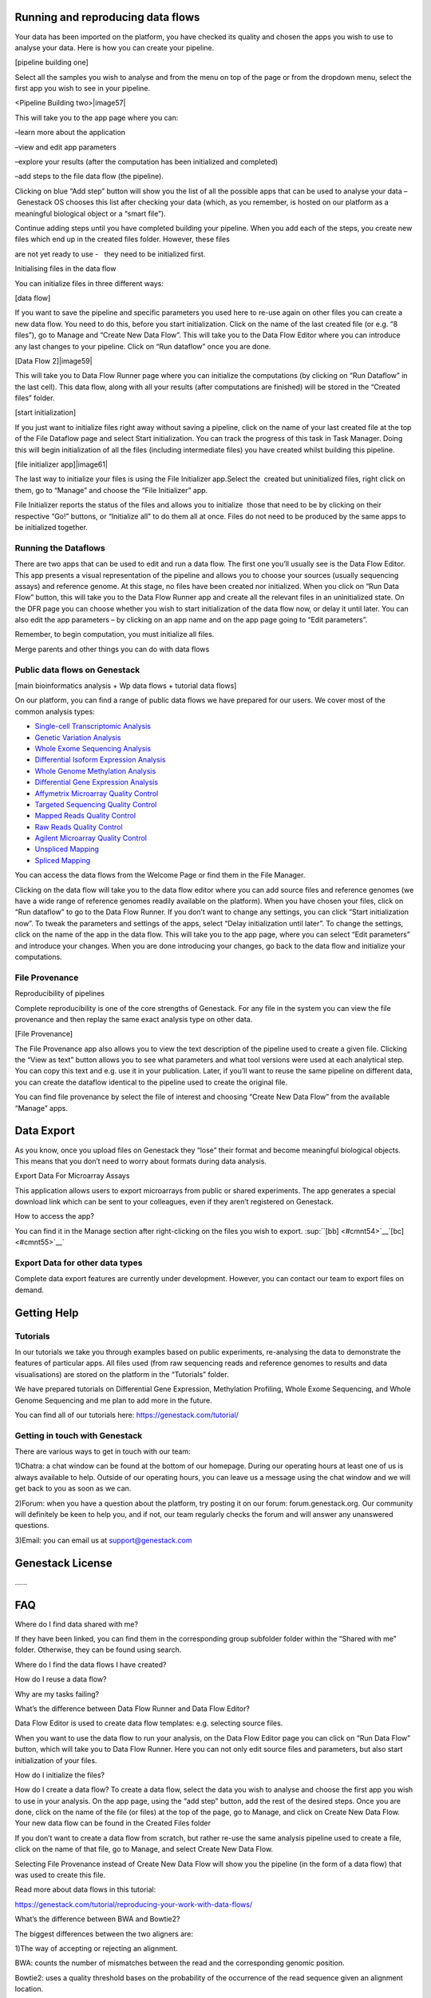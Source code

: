 
Running and reproducing data flows 
===================================

Your data has been imported on the platform, you have checked its
quality and chosen the apps you wish to use to analyse your data. Here
is how you can create your pipeline.

[pipeline building one]

|image56|

Select all the samples you wish to analyse and from the menu on top of
the page or from the dropdown menu, select the first app you wish to see
in your pipeline.

<Pipeline Building two>|image57|

This will take you to the app page where you can:

–learn more about the application

–view and edit app parameters

–explore your results (after the computation has been initialized and
completed)

–add steps to the file data flow (the pipeline).

Clicking on blue “Add step” button will show you the list of all the
possible apps that can be used to analyse your data – Genestack OS
chooses this list after checking your data (which, as you remember, is
hosted on our platform as a meaningful biological object or a “smart
file”).

Continue adding steps until you have completed building your pipeline.
When you add each of the steps, you create new files which end up in the
created files folder. However, these files

are not yet ready to use -   they need to be initialized first.

Initialising files in the data flow

You can initialize files in three different ways:

[data flow]  |image58|

If you want to save the pipeline and specific parameters you used here
to re-use again on other files you can create a new data flow. You need
to do this, before you start initialization. Click on the name of the
last created file (or e.g. “8 files”), go to Manage and “Create New Data
Flow”. This will take you to the Data Flow Editor where you can
introduce any last changes to your pipeline. Click on “Run dataflow”
once you are done.

[Data Flow 2]|image59|

This will take you to Data Flow Runner page where you can initialize the
computations (by clicking on “Run Dataflow” in the last cell). This data
flow, along with all your results (after computations are finished) will
be stored in the “Created files” folder.

[start initialization] |image60|

If you just want to initialize files right away without saving a
pipeline, click on the name of your last created file at the top of the
File Dataflow page and select Start initialization. You can track the
progress of this task in Task Manager. Doing this will begin
initialization of all the files (including intermediate files) you have
created whilst building this pipeline.

[file initializer app]|image61|

The last way to initialize your files is using the File Initializer
app.Select the  created but uninitialized files, right click on them, go
to “Manage” and choose the “File Initializer” app.

File Initializer reports the status of the files and allows you to
initialize  those that need to be by clicking on their respective “Go!”
buttons, or “Initialize all” to do them all at once. Files do not need
to be produced by the same apps to be initialized together.

Running the Dataflows 
----------------------

There are two apps that can be used to edit and run a data flow. The
first one you’ll usually see is the Data Flow Editor. This app presents
a visual representation of the pipeline and allows you to choose your
sources (usually sequencing assays) and reference genome. At this stage,
no files have been created nor initialized. When you click on “Run Data
Flow” button, this will take you to the Data Flow Runner app and create
all the relevant files in an uninitialized state. On the DFR page you
can choose whether you wish to start initialization of the data flow
now, or delay it until later. You can also edit the app parameters – by
clicking on an app name and on the app page going to “Edit parameters”.

Remember, to begin computation, you must initialize all files.  

Merge parents and other things you can do with data flows


Public data flows on Genestack 
-------------------------------

[main bioinformatics analysis + Wp data flows + tutorial data flows]

On our platform, you can find a range of public data flows we have
prepared for our users. We cover most of the common analysis types:

-  `Single-cell Transcriptomic
   Analysis <https://www.google.com/url?q=https://platform.genestack.org/endpoint/application/run/genestack/dataflowrunner?a%3DGSF968143%26action%3DcreateFromSources%26new_page%3Dtrue&sa=D&ust=1480960532140000&usg=AFQjCNEhL4uWcHXHOr1FGZ5tIBY5kYgTXg>`__
-  `Genetic Variation
   Analysis <https://www.google.com/url?q=https://platform.genestack.org/endpoint/application/run/genestack/dataflowrunner?a%3DGSF1021590%26action%3DcreateFromSources%26new_page%3Dtrue&sa=D&ust=1480960532140000&usg=AFQjCNH4ZvdWkHff66-8rHQA5k2oKvuT_g>`__
-  `Whole Exome Sequencing
   Analysis <https://www.google.com/url?q=https://platform.genestack.org/endpoint/application/run/genestack/dataflowrunner?a%3DGSF999236%26action%3DcreateFromSources%26new_page%3Dtrue&sa=D&ust=1480960532141000&usg=AFQjCNG0Aiv5aOhWP7aOzsAnlMG2VPAuFw>`__
-  `Differential Isoform Expression
   Analysis <https://www.google.com/url?q=https://platform.genestack.org/endpoint/application/run/genestack/dataflowrunner?a%3DGSF968203%26action%3DcreateFromSources%26new_page%3Dtrue&sa=D&ust=1480960532141000&usg=AFQjCNG7i1NzFiknvU7YSW33u94PD47dug>`__
-  `Whole Genome Methylation
   Analysis <https://www.google.com/url?q=https://platform.genestack.org/endpoint/application/run/genestack/dataflowrunner?a%3DGSF968148%26action%3DcreateFromSources%26new_page%3Dtrue&sa=D&ust=1480960532141000&usg=AFQjCNGxFpqgjVxexfPISr8fP26oEFsaCw>`__
-  `Differential Gene Expression
   Analysis <https://www.google.com/url?q=https://platform.genestack.org/endpoint/application/run/genestack/dataflowrunner?a%3DGSF972243%26action%3DcreateFromSources%26new_page%3Dtrue&sa=D&ust=1480960532142000&usg=AFQjCNGK6v2wfFbccO03CPii9bo74JFedw>`__

-  `Affymetrix Microarray Quality
   Control <https://www.google.com/url?q=https://platform.genestack.org/endpoint/application/run/genestack/dataflowrunner?a%3DGSF1015655%26action%3DcreateFromSources%26new_page%3Dtrue&sa=D&ust=1480960532142000&usg=AFQjCNHg44yDnCHJ9wImdxm88Okr4kSPeQ>`__
-  `Targeted Sequencing Quality
   Control <https://www.google.com/url?q=https://platform.genestack.org/endpoint/application/run/genestack/dataflowrunner?a%3DGSF1014486%26action%3DcreateFromSources%26new_page%3Dtrue&sa=D&ust=1480960532143000&usg=AFQjCNFrje64ZaANbD8gFdytIUg57WOxqA>`__
-  `Mapped Reads Quality
   Control <https://www.google.com/url?q=https://platform.genestack.org/endpoint/application/run/genestack/dataflowrunner?a%3DGSF968216%26action%3DcreateFromSources%26new_page%3Dtrue&sa=D&ust=1480960532143000&usg=AFQjCNF-20mX9xHnQ9X3hQhAfKce_FcRBg>`__
-  `Raw Reads Quality
   Control <https://www.google.com/url?q=https://platform.genestack.org/endpoint/application/run/genestack/dataflowrunner?a%3DGSF969011%26action%3DcreateFromSources%26new_page%3Dtrue&sa=D&ust=1480960532143000&usg=AFQjCNH5lJSaESPs3pUeBrEIFNlkMs-e4g>`__
-  `Agilent Microarray Quality
   Control <https://www.google.com/url?q=https://platform.genestack.org/endpoint/application/run/genestack/dataflowrunner?a%3DGSF1015659%26action%3DcreateFromSources%26new_page%3Dtrue&sa=D&ust=1480960532144000&usg=AFQjCNHwRN4S4g8o97lI1jPk0Nl4fFiW5A>`__
-  `Unspliced
   Mapping <https://www.google.com/url?q=https://platform.genestack.org/endpoint/application/run/genestack/dataflowrunner?a%3DGSF1014279%26action%3DcreateFromSources%26new_page%3Dtrue&sa=D&ust=1480960532144000&usg=AFQjCNGI7qIqJF-YRl8ucCZ-083HWgXJmw>`__
-  `Spliced
   Mapping <https://www.google.com/url?q=https://platform.genestack.org/endpoint/application/run/genestack/dataflowrunner?a%3DGSF968220%26action%3DcreateFromSources%26new_page%3Dtrue&sa=D&ust=1480960532145000&usg=AFQjCNFB8P_K2h7NeJkIbyI8ySfN7EhaEA>`__

You can access the data flows from the Welcome Page or find them in the
File Manager.

Clicking on the data flow will take you to the data flow editor where
you can add source files and reference genomes (we have a wide range of
reference genomes readily available on the platform). When you have
chosen your files, click on “Run dataflow” to go to the Data Flow
Runner. If you don’t want to change any settings, you can click “Start
initialization now”. To tweak the parameters and settings of the apps,
select “Delay initialization until later”. To change the settings, click
on the name of the app in the data flow. This will take you to the app
page, where you can select “Edit parameters” and introduce your changes.
When you are done introducing your changes, go back to the data flow and
initialize your computations.

File Provenance
---------------

Reproducibility of pipelines

Complete reproducibility is one of the core strengths of Genestack. For
any file in the system you can view the file provenance and then replay
the same exact analysis type on other data.

[File Provenance]

|image62|

The File Provenance app also allows you to view the text description of
the pipeline used to create a given file. Clicking the “View as text”
button allows you to see what parameters and what tool versions were
used at each analytical step. You can copy this text and e.g. use it in
your publication. Later, if you’ll want to reuse the same pipeline on
different data, you can create the dataflow identical to the pipeline
used to create the original file.

You can find file provenance by select the file of interest and choosing
“Create New Data Flow” from the available “Manage” apps.

Data Export
===========

As you know, once you upload files on Genestack they “lose” their format
and become meaningful biological objects. This means that you don’t need
to worry about formats during data analysis.

Export Data For Microarray Assays 

This application allows users to export microarrays from public or
shared experiments. The app generates a special download link which can
be sent to your colleagues, even if they aren’t registered on Genestack.

How to access the app?

You can find it in the Manage section after right-clicking on the files
you wish to export. \ :sup:``[bb] <#cmnt54>`__`[bc] <#cmnt55>`__`

Export Data for other data types
--------------------------------

Complete data export features are currently under development. However,
you can contact our team to export files on demand.

Getting Help 
=============

Tutorials 
----------

In our tutorials we take you through examples based on public
experiments, re-analysing the data to demonstrate the features of
particular apps. All files used (from raw sequencing reads and reference
genomes to results and data visualisations) are stored on the platform
in the “Tutorials” folder.

We have prepared tutorials on Differential Gene Expression, Methylation
Profiling, Whole Exome Sequencing, and Whole Genome Sequencing and me
plan to add more in the future.

You can find all of our tutorials here: https://genestack.com/tutorial/

Getting in touch with Genestack 
--------------------------------

There are various ways to get in touch with our team:

1)Chatra: a chat window can be found at the bottom of our homepage.
During our operating hours at least one of us is always available to
help. Outside of our operating hours, you can leave us a message using
the chat window and we will get back to you as soon as we can.

2)Forum: when you have a question about the platform, try posting it on
our forum: forum.genestack.org. Our community will definitely be keen to
help you, and if not, our team regularly checks the forum and will
answer any unanswered questions.

3)Email: you can email us at support@genestack.com 

Genestack License 
==================

…...

FAQ 
====

Where do I find data shared with me?

If they have been linked, you can find them in the corresponding
group subfolder folder within the “Shared with me” folder. Otherwise,
they can be found using search.

Where do I find the data flows I have created?

How do I reuse a data flow?

Why are my tasks failing?

What’s the difference between Data Flow Runner and Data Flow Editor?

Data Flow Editor is used to create data flow templates: e.g. selecting
source files.

When you want to use the data flow to run your analysis, on the Data
Flow Editor page you can click on “Run Data Flow” button, which will
take you to Data Flow Runner. Here you can not only edit source files
and parameters, but also start initialization of your files.

How do I initialize the files?

How do I create a data flow? To create a data flow, select the data you
wish to analyse and choose the first app you wish to use in your
analysis. On the app page, using the “add step” button, add the rest of
the desired steps. Once you are done, click on the name of the file (or
files) at the top of the page, go to Manage, and click on Create New
Data Flow. Your new data flow can be found in the Created Files folder

If you don’t want to create a data flow from scratch, but rather re-use
the same analysis pipeline used to create a file, click on the name of
that file, go to Manage, and select Create New Data Flow.

Selecting File Provenance instead of Create New Data Flow will show you
the pipeline (in the form of a data flow) that was used to create this
file.

Read more about data flows in this tutorial:

`https://genestack.com/tutorial/reproducing-your-work-with-data-flows/ <https://www.google.com/url?q=https://genestack.com/tutorial/reproducing-your-work-with-data-flows/&sa=D&ust=1480960532164000&usg=AFQjCNGYSmTnqQSobfVYp7xDiStTaIveSg>`__

What’s the difference between BWA and Bowtie2?

The biggest differences between the two aligners are:

1)The way of accepting or rejecting an alignment.

BWA: counts the number of mismatches between the read and the
corresponding genomic position.

Bowtie2: uses a quality threshold bases on the probability of the
occurrence of the read sequence given an alignment location.

2)Accepting colorspace data:

BWA: No.

Bowtie2: Yes.

How does Genestack process paired-end reads?

There are three types of raw reads that our platform supports:

-  single-end (1 file locally, 1 file in Genestack)
-  paired-end (2 files locally, 1 file in Genestack)
-  paired-with-unpaired (3 or 4 files locally, 2 files in Genestack)

During import, Genestack recognises these types and imports them in
their respective format-free form.as 1 or 2 files. If the platform
cannot recognise the files automatically, you can allocate the files
manually.

What’s the difference between an experiment and a folder?

The main difference between a folder and an experiment is in the content
specificity.

Folders work just like folders on your computer and can contain various
biological objects\ :sup:``[bd] <#cmnt56>`__`\ : your assays, processed
files, output reports, etc.

Experiments contain only sequencing assays, but provide additional
features for storing experimental details, e.g. attached pdfs with
experiment notes. When you upload raw reads onto Genestack, they will
automatically be imported as one experiment. On the experiment page, you
can click on “View details” to read the summary of the experiment, get
more information about overall design and experiment type, contributors,
and find links to public databases.

All public experiments available on our platform are provided as
experiments, not folders. Remember you can share both experiments and
folders with other Genestack users using Groups. You can read more about
this in our “Getting Started” tutorial
(https://genestack.com/blog/2016/01/06/getting-started/).

What’s the difference between masked and unmasked reference genomes?

In general, when a genomes is “masked” it means that all repeats and low
complexity regions of your reference genome (detected
by` RepeatMasker <https://www.google.com/url?q=http://www.repeatmasker.org/&sa=D&ust=1480960532173000&usg=AFQjCNE4ktR5xI4yZEvRi94d-Tc1QkJnvA>`__ tool)
are hidden away and replaced with “N”s, so that they will not be aligned
to.

We do not recommend using a masked genome, as it always  results in a
 loss of information. Masking can never be 100% accurate, and can lead
to an increase in the number of falsely mapped reads. If you’d like to
perform filtering, it’s better to do it after the mapping step.

In “soft-masked” genomes, repeated and low complexity regions are still
present, but they have been replaced with lowercased versions of their
nucleic base.

“Unmasked” genomes contain all repeats and low complexity regions
without any changes.

How do I change the name of the file?

How do I add files to the briefcase?

Where can I find the import templates I created?

References:
===========

Introduction to bioinformatics:

`https://www.ebi.ac.uk/luscombe/docs/imia\_review.pdf <https://www.google.com/url?q=https://www.ebi.ac.uk/luscombe/docs/imia_review.pdf&sa=D&ust=1480960532176000&usg=AFQjCNECv1qiuG5D7TZ4unbvKbyxKRgwrQ>`__ 

Application management:

`https://msdn.microsoft.com/en-us/magazine/dn451436.aspx <https://www.google.com/url?q=https://msdn.microsoft.com/en-us/magazine/dn451436.aspx&sa=D&ust=1480960532177000&usg=AFQjCNHd7Bpqrgo5KvNXeRW0OAIq6A8cKA>`__

Introduction to NGS:

`Riyue Bao, Lei Huang, Jorge Andrade, Wei Tan, Warren A Kibbe, Hongmei
Jiang, Gang Feng. “Review of Current Methods, Applications, and Data
Management for the Bioinformatics Analysis of Whole Exome Sequencing.”
Cancer Inform. 2014; 13(Suppl 2):
67–82. <https://www.google.com/url?q=https://www.ncbi.nlm.nih.gov/pmc/articles/PMC4179624/&sa=D&ust=1480960532178000&usg=AFQjCNG5MIj9-FB__VVyQsXtbuo9xWdxSg>`__

Metadata:

`http://www.ncbi.nlm.nih.gov/pmc/articles/PMC3245000/ <https://www.google.com/url?q=http://www.ncbi.nlm.nih.gov/pmc/articles/PMC3245000/&sa=D&ust=1480960532178000&usg=AFQjCNEx9b-A8uoyTj6RpcvMX5htEaBLYQ>`__ 

`http://web.expasy.org/cellosaurus/description.html <https://www.google.com/url?q=http://web.expasy.org/cellosaurus/description.html&sa=D&ust=1480960532179000&usg=AFQjCNG2AFQDhjnvzudkkGBYZIo_ou6ggw>`__

`https://www.ebi.ac.uk/chebi/ <https://www.google.com/url?q=https://www.ebi.ac.uk/chebi/&sa=D&ust=1480960532179000&usg=AFQjCNHtCRLaVpzCpjLMeelUeSiW0MopvQ>`__

`https://bioportal.bioontology.org/ontologies/CL <https://www.google.com/url?q=https://bioportal.bioontology.org/ontologies/CL&sa=D&ust=1480960532180000&usg=AFQjCNHUlmGU8604RpsgSdWAEcgCyH14CA>`__ 

Quality Control

`http://www.bioinformatics.babraham.ac.uk/projects/fastqc/ <https://www.google.com/url?q=http://www.bioinformatics.babraham.ac.uk/projects/fastqc/&sa=D&ust=1480960532181000&usg=AFQjCNG3gFfG_fo8sDG2sG-A4qhqxbMSSA>`__ 

`https://code.google.com/archive/p/ea-utils/ <https://www.google.com/url?q=https://code.google.com/archive/p/ea-utils/&sa=D&ust=1480960532182000&usg=AFQjCNFWTsEMPwSNdE_GIEC1zlKVhmkQFw>`__ 

`http://hannonlab.cshl.edu/fastx\_toolkit/ <https://www.google.com/url?q=http://hannonlab.cshl.edu/fastx_toolkit/&sa=D&ust=1480960532182000&usg=AFQjCNEPkbwuAM0B36I80uePu4pA55PbpQ>`__ 

`https://github.com/lh3/seqtk <https://www.google.com/url?q=https://github.com/lh3/seqtk&sa=D&ust=1480960532183000&usg=AFQjCNHkqVC50LC9CBp6em_x990YOZsoCQ>`__ 

`http://www.ebi.ac.uk/~stijn/reaper/tally.html <https://www.google.com/url?q=http://www.ebi.ac.uk/~stijn/reaper/tally.html&sa=D&ust=1480960532183000&usg=AFQjCNFONvWxHmnsFr9xxt241ymdqFhykg>`__ 

`http://seqanswers.com/forums/showthread.php?t=6854 <https://www.google.com/url?q=http://seqanswers.com/forums/showthread.php?t%3D6854&sa=D&ust=1480960532184000&usg=AFQjCNGljd0M1bsRN5MeeLARQuAnu_wCMQ>`__

Choosing a mapper

`http://ccb.jhu.edu/software/tophat/index.shtml <https://www.google.com/url?q=http://ccb.jhu.edu/software/tophat/index.shtml&sa=D&ust=1480960532184000&usg=AFQjCNEI6DXhzMkh9mjr61t-nTcr6HqKiA>`__

`http://bio-bwa.sourceforge.net/ <https://www.google.com/url?q=http://bio-bwa.sourceforge.net/&sa=D&ust=1480960532185000&usg=AFQjCNESUGTzGfz2KOJjkgQKfYZmqndWuQ>`__

`http://bowtie-bio.sourceforge.net/bowtie2/manual.shtml <https://www.google.com/url?q=http://bowtie-bio.sourceforge.net/bowtie2/manual.shtml&sa=D&ust=1480960532185000&usg=AFQjCNESa3B3VzRyUIRmz6r4x0SDatipzg>`__

`https://code.google.com/archive/p/bsmap/ <https://www.google.com/url?q=https://code.google.com/archive/p/bsmap/&sa=D&ust=1480960532186000&usg=AFQjCNF0nUWqLxH5A3gq6_NRLdnTW3Ze3g>`__ 

`Lister R, Pelizzola M, Dowen RH, Hawkins RD, Hon G, Tonti-Filippini J,
Nery JR, Lee L, Ye Z, Ngo Q-M, Edsall L, Antosiewicz-Bourget J, Stewart
R, Ruotti V, Millar AH, Thomson JA, Ren B, Ecker JR. “Human DNA
methylomes at base resolution show widespread epigenomic
differences.” <https://www.google.com/url?q=http://europepmc.org/abstract/MED/19829295&sa=D&ust=1480960532186000&usg=AFQjCNFe8b24Hp9-48ChWBDSW7BPi6y1Tg>`__`Nature. <https://www.google.com/url?q=http://europepmc.org/abstract/MED/19829295&sa=D&ust=1480960532187000&usg=AFQjCNFBf5LYtKrv0KWTxTS8KJPEt6ifnw>`__`2009
462(7271):315-22. <https://www.google.com/url?q=http://europepmc.org/abstract/MED/19829295&sa=D&ust=1480960532187000&usg=AFQjCNFBf5LYtKrv0KWTxTS8KJPEt6ifnw>`__

`Cokus SJ, Feng S, Zhang X, Chen Z, Merriman B, Haudenschild CD, Pradhan
S, Nelson SF, Pellegrini M, Jacobsen SE. “Shotgun bisulphite sequencing
of the Arabidopsis genome reveals DNA methylation
patterning.” <https://www.google.com/url?q=http://europepmc.org/abstract/MED/18278030&sa=D&ust=1480960532188000&usg=AFQjCNE8zFhjG-v5VvOv4naOTnfKIATX3A>`__`Nature <https://www.google.com/url?q=http://europepmc.org/abstract/MED/18278030&sa=D&ust=1480960532188000&usg=AFQjCNE8zFhjG-v5VvOv4naOTnfKIATX3A>`__`.
2008
452(7184):215–219. <https://www.google.com/url?q=http://europepmc.org/abstract/MED/18278030&sa=D&ust=1480960532188000&usg=AFQjCNE8zFhjG-v5VvOv4naOTnfKIATX3A>`__

Reference genomes

`McCarthy DJ, Humburg P, Kanapin A, Rivas MA, Gaulton K, Cazier JB,
Donnelly P. Choice of transcripts and software has a large effect on
variant annotation. Genome Med.
2014;6(3):26; <https://www.google.com/url?q=https://genomemedicine.biomedcentral.com/articles/10.1186/gm543&sa=D&ust=1480960532189000&usg=AFQjCNH5Nei2JJC6WGrokdfLCUuIK-EiSA>`__

`Frankish A, Uszczynska B, Ritchie GR, Gonzalez JM, Pervouchine D,
Petryszak R, et al. Comparison of GENCODE and RefSeq gene annotation and
the impact of reference geneset on variant effect prediction. BMC
Genomics. 2015;16 (Suppl
8):S2 <https://www.google.com/url?q=http://bmcgenomics.biomedcentral.com/articles/10.1186/1471-2164-16-S8-S2&sa=D&ust=1480960532190000&usg=AFQjCNHU77gqTmoSYhN3YJFxat55aLxDBQ>`__

Microarray Normalization

`http://www.mrc-lmb.cam.ac.uk/genomes/madanm/microarray/chapter-final.pdf <https://www.google.com/url?q=http://www.mrc-lmb.cam.ac.uk/genomes/madanm/microarray/chapter-final.pdf&sa=D&ust=1480960532191000&usg=AFQjCNEUt8EfYF9MJEMk3xXwSx4EOdVF8w>`__

`https://www.bioconductor.org/packages/3.3/bioc/html/affy.html <https://www.google.com/url?q=https://www.bioconductor.org/packages/3.3/bioc/html/affy.html&sa=D&ust=1480960532191000&usg=AFQjCNE-bRmZ9xWjQ0nBEyIl7GOxss4png>`__

`https://www.bioconductor.org/packages/3.3/bioc/html/limma.html <https://www.google.com/url?q=https://www.bioconductor.org/packages/3.3/bioc/html/limma.html&sa=D&ust=1480960532192000&usg=AFQjCNF9SGPgVYs7hc56iwKazTa3LAQzZA>`__\ :sup:``[be] <#cmnt57>`__`[bf] <#cmnt58>`__`[bg] <#cmnt59>`__`[bh] <#cmnt60>`__`[bi] <#cmnt61>`__`

`Gautier L, Cope L, Bolstad BM and Irizarry RA (2004). “affy—analysis of
Affymetrix GeneChip data at the probe
level.” <https://www.google.com/url?q=http://www.ncbi.nlm.nih.gov/pubmed/14960456&sa=D&ust=1480960532192000&usg=AFQjCNEGDThDd2ID5zDSlFC97-OWJ7mljQ>`__`Bioinformatics <https://www.google.com/url?q=http://www.ncbi.nlm.nih.gov/pubmed/14960456&sa=D&ust=1480960532193000&usg=AFQjCNF9Jw4PyOtYBlTd4qWytJSU4kvZeQ>`__`, <https://www.google.com/url?q=http://www.ncbi.nlm.nih.gov/pubmed/14960456&sa=D&ust=1480960532193000&usg=AFQjCNF9Jw4PyOtYBlTd4qWytJSU4kvZeQ>`__`20 <https://www.google.com/url?q=http://www.ncbi.nlm.nih.gov/pubmed/14960456&sa=D&ust=1480960532193000&usg=AFQjCNF9Jw4PyOtYBlTd4qWytJSU4kvZeQ>`__`(3),
pp.
307–315. <https://www.google.com/url?q=http://www.ncbi.nlm.nih.gov/pubmed/14960456&sa=D&ust=1480960532194000&usg=AFQjCNEg7kg2G01UTbmP_QvAfIaHe3pmAQ>`__

`Ritchie ME, Phipson B, Wu D, Hu Y, Law CW, Shi W and Smyth GK (2015).
“limma powers differential expression analyses for RNA-sequencing and
microarray
studies.” <https://www.google.com/url?q=http://europepmc.org/abstract/MED/25605792&sa=D&ust=1480960532194000&usg=AFQjCNFoyk38qI6GEcCA0220tADRx9FEvw>`__`Nucleic
Acids
Research <https://www.google.com/url?q=http://europepmc.org/abstract/MED/25605792&sa=D&ust=1480960532194000&usg=AFQjCNFoyk38qI6GEcCA0220tADRx9FEvw>`__`, <https://www.google.com/url?q=http://europepmc.org/abstract/MED/25605792&sa=D&ust=1480960532195000&usg=AFQjCNE39KiEDy4aTgjAhOXrB88ZMNLHXQ>`__`43 <https://www.google.com/url?q=http://europepmc.org/abstract/MED/25605792&sa=D&ust=1480960532195000&usg=AFQjCNE39KiEDy4aTgjAhOXrB88ZMNLHXQ>`__`(7),
pp.
e47. <https://www.google.com/url?q=http://europepmc.org/abstract/MED/25605792&sa=D&ust=1480960532195000&usg=AFQjCNE39KiEDy4aTgjAhOXrB88ZMNLHXQ>`__\ :sup:``[bj] <#cmnt62>`__`[bk] <#cmnt63>`__`[bl] <#cmnt64>`__`[bm] <#cmnt65>`__`[bn] <#cmnt66>`__`

Preformating tools:

`http://samtools.github.io/bcftools/bcftools.html <https://www.google.com/url?q=http://samtools.github.io/bcftools/bcftools.html&sa=D&ust=1480960532196000&usg=AFQjCNHfZ1OYs1TlhMJYgDZ9DxR_9wIMPg>`__

`http://samtools.sourceforge.net/ <https://www.google.com/url?q=http://samtools.sourceforge.net/&sa=D&ust=1480960532196000&usg=AFQjCNFa4tnoTbjuiTHNKWVlCu9WJOOs8w>`__

http://broadinstitute.github.io/picard/

Analysis tools:

`http://www-huber.embl.de/users/anders/HTSeq/doc/count.html <https://www.google.com/url?q=http://www-huber.embl.de/users/anders/HTSeq/doc/count.html&sa=D&ust=1480960532197000&usg=AFQjCNHmYx9L7XeB7XWefam_DCBWdbKnFA>`__

Visualization tools:

`http://www.cbil.upenn.edu/PaGE/fdr.html <https://www.google.com/url?q=http://www.cbil.upenn.edu/PaGE/fdr.html&sa=D&ust=1480960532198000&usg=AFQjCNHi3gFvw_wJNRrRfwn0VM5_uOtIQQ>`__

.. raw:: html

   <div class="c22">

`[a] <#cmnt_ref1>`__update according to how it's going to be presented
in RTD

.. raw:: html

   </div>

.. raw:: html

   <div class="c22">

`[b] <#cmnt_ref2>`__We can put Genome Browser in "Mapped reads
preprocessing and QC" category?

.. raw:: html

   </div>

.. raw:: html

   <div class="c22">

`[c] <#cmnt_ref3>`__I have not seen this in dotorg

.. raw:: html

   </div>

.. raw:: html

   <div class="c22">

`[d] <#cmnt_ref4>`__Currently, there are 2 Variant Calling apps on
dot-org bases on different samtools versions:

genestack/variationCaller (samtools 0.1.18) and the newer one --
genestack/variationCaller-v2 (samtools 1.1).

Although, a user cannot see older variant caller in the context menu, he
can work on files created with it. In this case he will be suggested to
create files with newer version of application.

.. raw:: html

   </div>

.. raw:: html

   <div class="c22">

`[e] <#cmnt_ref5>`__so there is backwards compatibility, but not
multiple tool versions?

.. raw:: html

   </div>

.. raw:: html

   <div class="c22">

`[f] <#cmnt_ref6>`__also you can import from Data Flow Runner (choose
sources > upload)

.. raw:: html

   </div>

.. raw:: html

   <div class="c22">

`[g] <#cmnt_ref7>`__how do you access the Data Flow Runner?

.. raw:: html

   </div>

.. raw:: html

   <div class="c22">

`[h] <#cmnt_ref8>`__+maria@genestack.com

.. raw:: html

   </div>

.. raw:: html

   <div class="c22">

`[i] <#cmnt_ref9>`__Yep, you can open e.g. any public data flow on WP
and click "Choose sources", then - "upload".

.. raw:: html

   </div>

.. raw:: html

   <div class="c22">

`[j] <#cmnt_ref10>`__- talk about dictionaries and validation.

dictionaries can contain synonyms and additional info like chemical
formulas which can be rendered and used in apps

- can be imported as OWL, OBO or CSV

- talk about pre-loaded dictionaries on the platform (ChEBI, UBERON,
NCBI Taxonomy, Cellosaurus)

- smart autocomplete based on synonyms in metainfo editor

- units dictionaries know about unit conversion => smart search by dose
and time range in experiment browser, knows to convert values into the
right units

.. raw:: html

   </div>

.. raw:: html

   <div class="c22">

`[k] <#cmnt_ref11>`__mention especially import from spreadsheet

.. raw:: html

   </div>

.. raw:: html

   <div class="c22">

`[l] <#cmnt_ref12>`__This needs to be looked over

.. raw:: html

   </div>

.. raw:: html

   <div class="c22">

`[m] <#cmnt_ref13>`__it would be more useful to have a list of supported
types for data import

.. raw:: html

   </div>

.. raw:: html

   <div class="c22">

`[n] <#cmnt_ref14>`__these are the files that were used to create a data
flow template.

.. raw:: html

   </div>

.. raw:: html

   <div class="c22">

`[o] <#cmnt_ref15>`__These are the files used to create a data flow
template (including source files and processed data).

.. raw:: html

   </div>

.. raw:: html

   <div class="c22">

`[p] <#cmnt_ref16>`__- mention shared groups accessible from file
browser

- mention sharing with/without edit permissions

- group management logic, organisations, etc.

.. raw:: html

   </div>

.. raw:: html

   <div class="c22">

`[q] <#cmnt_ref17>`__this is not true.

explain linking and garbage collection behaviour.

.. raw:: html

   </div>

.. raw:: html

   <div class="c22">

`[r] <#cmnt_ref18>`__Add a link to the section on group management

.. raw:: html

   </div>

.. raw:: html

   <div class="c22">

`[s] <#cmnt_ref19>`__need to explain why

.. raw:: html

   </div>

.. raw:: html

   <div class="c22">

`[t] <#cmnt_ref20>`__Is this just because they are context-specific?

.. raw:: html

   </div>

.. raw:: html

   <div class="c22">

`[u] <#cmnt_ref21>`__+maria@genestack.com

.. raw:: html

   </div>

.. raw:: html

   <div class="c22">

`[v] <#cmnt_ref22>`__External article link, do we need to reference it
somewhere?

.. raw:: html

   </div>

.. raw:: html

   <div class="c22">

`[w] <#cmnt_ref23>`__yeah, let's include references at the end of this
doc, we'll decide what to do with them later

.. raw:: html

   </div>

.. raw:: html

   <div class="c22">

`[x] <#cmnt_ref24>`__I think this should be in the visualization
section.

.. raw:: html

   </div>

.. raw:: html

   <div class="c22">

`[y] <#cmnt_ref25>`__I agree, it can be a sort of pre-qc step. Just like
to check the content of your data.

.. raw:: html

   </div>

.. raw:: html

   <div class="c22">

`[z] <#cmnt_ref26>`__The app should check file metadata to avoid this

.. raw:: html

   </div>

.. raw:: html

   <div class="c22">

`[aa] <#cmnt_ref27>`__to do

.. raw:: html

   </div>

.. raw:: html

   <div class="c22">

`[ab] <#cmnt_ref28>`__does this sound about rightt?

.. raw:: html

   </div>

.. raw:: html

   <div class="c22">

`[ac] <#cmnt_ref29>`__+eugenia@genestack.com  +maria@genestack.com

.. raw:: html

   </div>

.. raw:: html

   <div class="c22">

`[ad] <#cmnt_ref30>`__to do

.. raw:: html

   </div>

.. raw:: html

   <div class="c22">

`[ae] <#cmnt_ref31>`__+eugenia@genestack.com  +maria@genestack.com

.. raw:: html

   </div>

.. raw:: html

   <div class="c22">

`[af] <#cmnt_ref32>`__don't know

.. raw:: html

   </div>

.. raw:: html

   <div class="c22">

`[ag] <#cmnt_ref33>`__Does this look about right? +maria@genestack.com
+eugenia@genestack.com

.. raw:: html

   </div>

.. raw:: html

   <div class="c22">

`[ah] <#cmnt_ref34>`__needed? is this a correct place for it?

.. raw:: html

   </div>

.. raw:: html

   <div class="c22">

`[ai] <#cmnt_ref35>`__How does this work?

.. raw:: html

   </div>

.. raw:: html

   <div class="c22">

`[aj] <#cmnt_ref36>`__+eugenia@genestack.com  +maria@genestack.com

.. raw:: html

   </div>

.. raw:: html

   <div class="c22">

`[ak] <#cmnt_ref37>`__what are the buttons in the top right?

.. raw:: html

   </div>

.. raw:: html

   <div class="c22">

`[al] <#cmnt_ref38>`__of the plot

.. raw:: html

   </div>

.. raw:: html

   <div class="c22">

`[am] <#cmnt_ref39>`__aren't we using Quantify FPKM Coverage in Isoforms
app here?

.. raw:: html

   </div>

.. raw:: html

   <div class="c22">

`[an] <#cmnt_ref40>`__what is the criteria for this?

.. raw:: html

   </div>

.. raw:: html

   <div class="c22">

`[ao] <#cmnt_ref41>`__I see these options without 'Use spike ins' ticked

.. raw:: html

   </div>

.. raw:: html

   <div class="c22">

`[ap] <#cmnt_ref42>`__There is also EM clustering now.

.. raw:: html

   </div>

.. raw:: html

   <div class="c22">

`[aq] <#cmnt_ref43>`__examples?

.. raw:: html

   </div>

.. raw:: html

   <div class="c22">

`[ar] <#cmnt_ref44>`__it's not "best use for", it's the only usage
allowed...

.. raw:: html

   </div>

.. raw:: html

   <div class="c22">

`[as] <#cmnt_ref45>`__and Expression Navigator most importantly

.. raw:: html

   </div>

.. raw:: html

   <div class="c22">

`[at] <#cmnt_ref46>`__does it make sense?

.. raw:: html

   </div>

.. raw:: html

   <div class="c22">

`[au] <#cmnt_ref47>`__+eugenia@genestack.com  +maria@genestack.com

.. raw:: html

   </div>

.. raw:: html

   <div class="c22">

`[av] <#cmnt_ref48>`__the mention of housekeeping genes might not be the
best example since in practice there is no such thing as a housekeeping
gene with constant expression level.

Best to stress the idea of removing technical noise and keeping
biological variability.

.. raw:: html

   </div>

.. raw:: html

   <div class="c22">

`[aw] <#cmnt_ref49>`__I don't think there is a point in going into the
details of each normalisation app.

.. raw:: html

   </div>

.. raw:: html

   <div class="c22">

`[ax] <#cmnt_ref50>`__mention that microarray normalisation is the
mandatory first step in genestack with any microarray data

.. raw:: html

   </div>

.. raw:: html

   <div class="c22">

`[ay] <#cmnt_ref51>`__to do

.. raw:: html

   </div>

.. raw:: html

   <div class="c22">

`[az] <#cmnt_ref52>`__to do

.. raw:: html

   </div>

.. raw:: html

   <div class="c22">

`[ba] <#cmnt_ref53>`__+eugenia@genestack.com  +maria@genestack.com

.. raw:: html

   </div>

.. raw:: html

   <div class="c22">

`[bb] <#cmnt_ref54>`__do we need more info?

.. raw:: html

   </div>

.. raw:: html

   <div class="c22">

`[bc] <#cmnt_ref55>`__I think it's ok

.. raw:: html

   </div>

.. raw:: html

   <div class="c22">

`[bd] <#cmnt_ref56>`__files doesn't work, should be 'file type', but one
of our features is format-free-ness; however, 'biological objects' isn't
used much in the rest of the guide...

.. raw:: html

   </div>

.. raw:: html

   <div class="c22">

`[be] <#cmnt_ref57>`__does it make sense?

.. raw:: html

   </div>

.. raw:: html

   <div class="c22">

`[bf] <#cmnt_ref58>`__+eugenia@genestack.com  +maria@genestack.com

.. raw:: html

   </div>

.. raw:: html

   <div class="c22">

`[bg] <#cmnt_ref59>`__the mention of housekeeping genes might not be the
best example since in practice there is no such thing as a housekeeping
gene with constant expression level.

Best to stress the idea of removing technical noise and keeping
biological variability.

.. raw:: html

   </div>

.. raw:: html

   <div class="c22">

`[bh] <#cmnt_ref60>`__I don't think there is a point in going into the
details of each normalisation app.

.. raw:: html

   </div>

.. raw:: html

   <div class="c22">

`[bi] <#cmnt_ref61>`__mention that microarray normalisation is the
mandatory first step in genestack with any microarray data

.. raw:: html

   </div>

.. raw:: html

   <div class="c22">

`[bj] <#cmnt_ref62>`__does it make sense?

.. raw:: html

   </div>

.. raw:: html

   <div class="c22">

`[bk] <#cmnt_ref63>`__+eugenia@genestack.com  +maria@genestack.com

.. raw:: html

   </div>

.. raw:: html

   <div class="c22">

`[bl] <#cmnt_ref64>`__the mention of housekeeping genes might not be the
best example since in practice there is no such thing as a housekeeping
gene with constant expression level.

Best to stress the idea of removing technical noise and keeping
biological variability.

.. raw:: html

   </div>

.. raw:: html

   <div class="c22">

`[bm] <#cmnt_ref65>`__I don't think there is a point in going into the
details of each normalisation app.

.. raw:: html

   </div>

.. raw:: html

   <div class="c22">

`[bn] <#cmnt_ref66>`__mention that microarray normalisation is the
mandatory first step in genestack with any microarray data

.. raw:: html

   </div>

.. |image0| image:: images/image39.png
.. |image1| image:: images/image10.png
.. |image2| image:: images/image27.png
.. |image3| image:: images/image05.png
.. |image4| image:: images/image33.png
.. |image5| image:: images/image01.png
.. |image6| image:: images/image57.png
.. |image7| image:: images/image28.png
.. |image8| image:: images/image34.png
.. |image9| image:: images/image20.png
.. |image10| image:: images/image14.png
.. |image11| image:: images/image56.png
.. |image12| image:: images/image01.png
.. |image13| image:: images/image22.png
.. |image14| image:: images/image16.png
.. |image15| image:: images/image38.png
.. |image16| image:: images/image45.png
.. |image17| image:: images/image50.png
.. |image18| image:: images/image00.png
.. |image19| image:: images/image07.png
.. |image20| image:: images/image44.png
.. |image21| image:: images/image53.png
.. |image22| image:: images/image41.png
.. |Metainfo editor.png| image:: images/image60.png
.. |managing-and-sharing-tutorial-tick-box-for-write-permissions-in-sharing-popup| image:: images/image08.png
.. |image25| image:: images/image15.png
.. |image26| image:: images/image59.png
.. |image27| image:: images/image25.png
.. |image28| image:: images/image46.png
.. |image29| image:: images/image49.png
.. |image30| image:: images/image17.png
.. |image31| image:: images/image61.png
.. |image32| image:: images/image51.png
.. |image33| image:: images/image32.png
.. |image34| image:: images/image06.png
.. |image35| image:: images/image48.png
.. |image36| image:: images/image13.png
.. |image37| image:: images/image52.png
.. |image38| image:: images/image40.png
.. |image39| image:: images/image29.png
.. |image40| image:: images/image47.png
.. |image41| image:: images/image04.png
.. |image42| image:: images/image23.png
.. |image43| image:: images/image18.png
.. |image44| image:: images/image43.png
.. |image45| image:: images/image55.png
.. |spliced mapping| image:: images/image35.png
.. |image47| image:: images/image09.png
.. |image48| image:: images/image03.png
.. |unspliced mapping with BWA| image:: images/image26.png
.. |unspliced mapping with bowtie2| image:: images/image54.png
.. |image51| image:: images/image21.png
.. |bisulfite sequencing mapping| image:: images/image31.png
.. |reduced representation bisulfite sequencing mapping| image:: images/image02.png
.. |image54| image:: images/image19.png
.. |image55| image:: images/image11.png
.. |image56| image:: images/image30.png
.. |image57| image:: images/image58.png
.. |image58| image:: images/image12.png
.. |image59| image:: images/image42.png
.. |image60| image:: images/image24.png
.. |image61| image:: images/image37.png
.. |image62| image:: images/image36.png